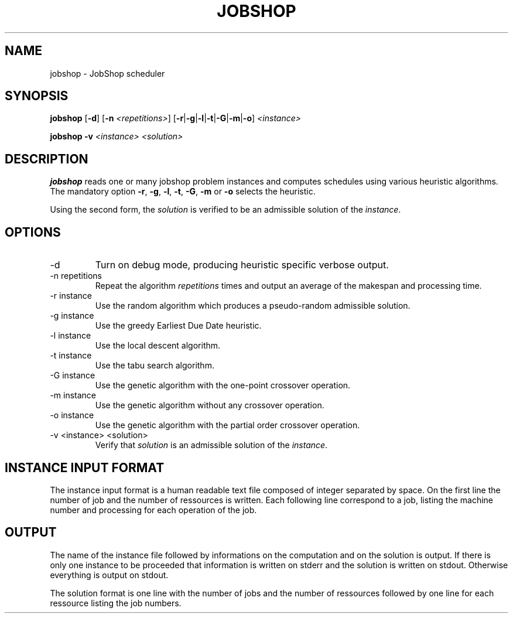 .TH JOBSHOP 1
.SH NAME
jobshop \- JobShop scheduler
.SH SYNOPSIS
.B jobshop
.RB [ \-d "] [" \-n
.IR <repetitions> ]
.RB [ \-r | \-g | \-l | \-t | \-G | \-m | -o ]
.I <instance>
.P
.BI "jobshop \-v " "<instance> <solution>"
.SH DESCRIPTION
.B jobshop
reads one or many jobshop problem instances and computes schedules using various
heuristic algorithms. The mandatory option
.BR \-r ,
.BR \-g ,
.BR \-l ,
.BR \-t ,
.BR \-G ,
.BR \-m " or"
.B \-o
selects the heuristic.
.P
Using the second form, the
.I solution
is verified to be an admissible solution of the
.IR instance .
.SH OPTIONS
.IP -d
Turn on debug mode, producing heuristic specific verbose output.
.IP "-n repetitions"
Repeat the algorithm
.I repetitions
times and output an average of the makespan and processing time.
.IP "-r instance"
Use the random algorithm which produces a pseudo-random admissible solution.
.IP "-g instance"
Use the greedy Earliest Due Date heuristic.
.IP "-l instance"
Use the local descent algorithm.
.IP "-t instance"
Use the tabu search algorithm.
.IP "-G instance"
Use the genetic algorithm with the one-point crossover operation.
.IP "-m instance"
Use the genetic algorithm without any crossover operation.
.IP "-o instance"
Use the genetic algorithm with the partial order crossover operation.
.IP "-v <instance> <solution>
Verify that
.I solution
is an admissible solution of the
.IR instance .
.SH INSTANCE INPUT FORMAT
The instance input format is a human readable text file composed of integer
separated by space.  On the first line the number of job and the number of
ressources is written. Each following line correspond to a job, listing the
machine number and processing for each operation of the job.
.SH OUTPUT
The name of the instance file followed by informations on the computation and
on the solution is output. If there is only one instance to be proceeded that
information is written on stderr and the solution is written on stdout.
Otherwise everything is output on stdout.
.P
The solution format is one line with the number of jobs and the number of
ressources followed by one line for each ressource listing the job numbers.

